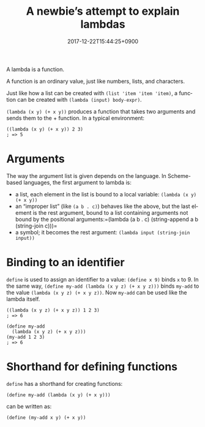 #+title: A newbie’s attempt to explain lambdas
#+date: 2017-12-22T15:44:25+0900
#+category: Trying to explain
#+language: en
#+roam_tags: Racket

A lambda is a function.

A function is an ordinary value, just like numbers, lists, and characters.

Just like how a list can be created with =(list 'item 'item 'item)=, a function can be created with =(lambda (input) body-expr)=.

=(lambda (x y) (+ x y))= produces a function that takes two arguments and sends them to the + function. In a typical environment:

#+begin_src racket
((lambda (x y) (+ x y)) 2 3)
; => 5
#+end_src

* Arguments
The way the argument list is given depends on the language. In Scheme-based languages, the first argument to lambda is:

- a list, each element in the list is bound to a local variable: =(lambda (x y) (+ x y))=
- an “improper list” (like =(a b . c)=) behaves like the above, but the last element is the rest argument, bound to a list containing arguments not bound by the positional arguments:=(lambda (a b . c) (string-append a b (string-join c)))=
- a symbol; it becomes the rest argument: =(lambda input (string-join input))=

* Binding to an identifier
=define= is used to assign an identifier to a value: =(define x 9)= binds =x= to 9. In the same way, =(define my-add (lambda (x y z) (+ x y z)))= binds =my-add= to the value =(lambda (x y z) (+ x y z))=. Now =my-add= can be used like the lambda itself.

#+begin_src racket
((lambda (x y z) (+ x y z)) 1 2 3)
; => 6

(define my-add
  (lambda (x y z) (+ x y z)))
(my-add 1 2 3)
; => 6
#+end_src

* Shorthand for defining functions
=define= has a shorthand for creating functions:

#+begin_src racket
(define my-add (lambda (x y) (+ x y)))
#+end_src

can be written as:

#+begin_src racket
(define (my-add x y) (+ x y))
#+end_src
